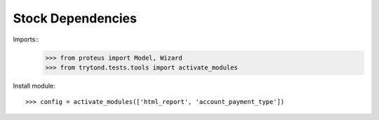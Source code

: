 =====================
Stock Dependencies
=====================

Imports::
    >>> from proteus import Model, Wizard
    >>> from trytond.tests.tools import activate_modules

Install module::

    >>> config = activate_modules(['html_report', 'account_payment_type'])